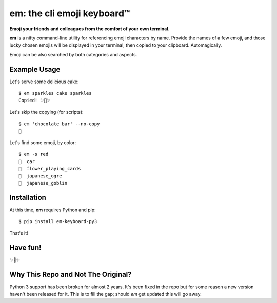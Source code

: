 em: the cli emoji keyboard™
===========================

**Emoji your friends and colleagues from the comfort of your own terminal.**

**em** is a nifty command-line utility for referencing emoji characters
by name. Provide the names of a few emoji, and those lucky chosen emojis
will be displayed in your terminal, then copied to your clipboard.
Automagically.

Emoji can be also searched by both categories and aspects.

.. image:: http://f.cl.ly/items/0P3e11201W1o420O1N1S/Screen%20Shot%202016-07-25%20at%202.00.32%20AM.png
   :alt: Screenshot of em command-line interface.


Example Usage
-------------

Let's serve some delicious cake::

    $ em sparkles cake sparkles
    Copied! ✨🍰✨


Let's skip the copying (for scripts)::

    $ em 'chocolate bar' --no-copy
    🍫

Let's find some emoji, by color::

    $ em -s red
    🚗  car
    🎴  flower_playing_cards
    👹  japanese_ogre
    👺  japanese_goblin

Installation
------------

At this time, **em** requires Python and pip::

    $ pip install em-keyboard-py3

That's it!


Have fun!
---------

✨🍰✨

Why This Repo and Not The Original?
-----------------------------------
Python 3 support has been broken for almost 2 years.  It's been fixed in the repo but for some reason a new version haven't been released for it.  This is to fill the gap; should `em` get updated this will go away.


